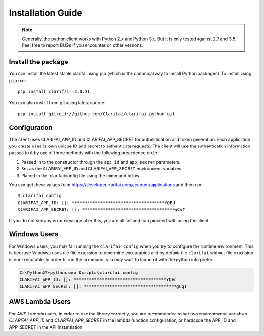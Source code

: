 ==================
Installation Guide
==================

.. note:: Generally, the python client works with Python 2.x and Python 3.x. But it is only tested against 2.7 and 3.5. Feel free to report BUGs if you encounter on other versions.

Install the package
===================

You can install the latest stable clarifai using pip (which is the canonical way to install Python
packages). To install using ``pip`` run::

   pip install clarifai==2.0.31

You can also install from git using latest source::

   pip install git+git://github.com/Clarifai/clarifai-python.git

Configuration
=============

The client uses CLARIFAI_APP_ID and CLARIFAI_APP_SECRET for authentication and token generation.
Each application you create uses its own unique ID and secret to authenticate requests.
The client will use the authentication information passed to it by one of three methods with the following precedence order:

1. Passed in to the constructor through the ``app_id`` and ``app_secret`` parameters.
2. Set as the CLARIFAI_APP_ID and CLARIFAI_APP_SECRET environment variables
3. Placed in the .clarifai/config file using the command below.

You can get these values from https://developer.clarifai.com/account/applications and then run::

   $ clarifai config
   CLARIFAI_APP_ID: []: ************************************YQEd
   CLARIFAI_APP_SECRET: []: ************************************gCqT

If you do not see any error message after this, you are all set and can proceed with using the client.

Windows Users
=============

For Windows users, you may fail running the ``clarifai config`` when you try to configure the runtime environment.
This is because Windows uses the file extension to determine executables and by default file ``clarifai`` without file
extension is nonexecutable.
In order to run the command, you may want to launch it with the python interpreter.

.. code-block:: bash

    C:\Python27>python.exe Scripts\clarifai config
    CLARIFAI_APP_ID: []: ************************************YQEd
    CLARIFAI_APP_SECRET: []: ************************************gCqT

AWS Lambda Users
================

For AWS Lambda users, in order to use the library correctly, you are recommended to set two
environmental variables `CLARIFAI_APP_ID` and `CLARIFAI_APP_SECRET` in the lambda function
configuration, or hardcode the APP_ID and APP_SECRET in the API instantiation.

